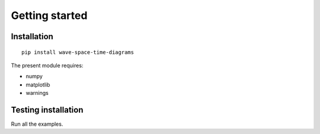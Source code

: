 Getting started
===============

Installation
------------

::

  pip install wave-space-time-diagrams


The present module requires:

* numpy
* matplotlib
* warnings


Testing installation
--------------------

Run all the examples.

